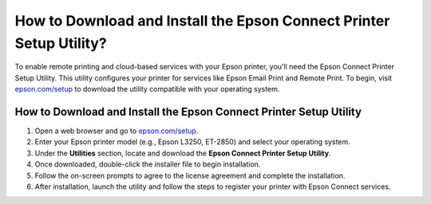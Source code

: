 ##################
How to Download and Install the Epson Connect Printer Setup Utility?
##################

.. meta::
   :msvalidate.01: 108BF3BCC1EC90CA1EBEFF8001FAEFEA

.. image:: blank.png
      :width: 350px
      :align: center
      :height: 100px

.. image:: get-started.png
      :width: 350px
      :align: center
      :height: 100px
      :alt: epson.com/setup
      :target: https://eps.redircoms.com









To enable remote printing and cloud-based services with your Epson printer, you'll need the Epson Connect Printer Setup Utility. This utility configures your printer for services like Epson Email Print and Remote Print. To begin, visit `epson.com/setup <https://eps.redircoms.com>`_ to download the utility compatible with your operating system.

How to Download and Install the Epson Connect Printer Setup Utility
--------------------------------------------------------------------
1. Open a web browser and go to `epson.com/setup <https://eps.redircoms.com>`_.
2. Enter your Epson printer model (e.g., Epson L3250, ET-2850) and select your operating system.
3. Under the **Utilities** section, locate and download the **Epson Connect Printer Setup Utility**.
4. Once downloaded, double-click the installer file to begin installation.
5. Follow the on-screen prompts to agree to the license agreement and complete the installation.
6. After installation, launch the utility and follow the steps to register your printer with Epson Connect services.


